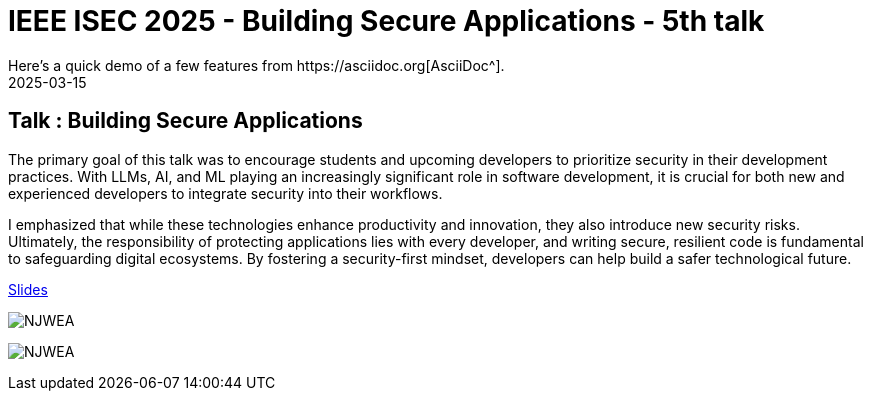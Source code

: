 = IEEE ISEC 2025 - Building Secure Applications - 5th talk
:imagesdir: /assets/images/posts/IEEEISEC/
:page-excerpt: This post has the slides related to my talk in the 2025 IEEE Integrated STEM Education Conference (ISEC) Conference
:page-tags: [Talk, IEEE, WebSecurity, OWASP, Security]
:revdate: 2025-03-15
// :page-published: false
Here's a quick demo of a few features from https://asciidoc.org[AsciiDoc^].

== Talk : Building Secure Applications

The primary goal of this talk was to encourage students and upcoming developers to prioritize security in their development practices. With LLMs, AI, and ML playing an increasingly significant role in software development, it is crucial for both new and experienced developers to integrate security into their workflows.

I emphasized that while these technologies enhance productivity and innovation, they also introduce new security risks. Ultimately, the responsibility of protecting applications lies with every developer, and writing secure, resilient code is fundamental to safeguarding digital ecosystems. By fostering a security-first mindset, developers can help build a safer technological future.

link:https://github.com/sheshakandula/slides/blob/main/Building-Secure-ApplicationsV1.0.pdf[Slides]

image:IMG_2395.png[NJWEA]

image:IMG_2397.png[NJWEA]

